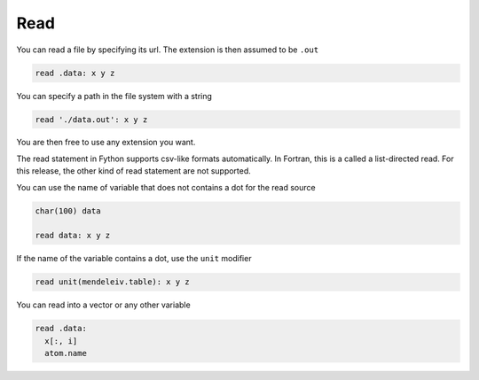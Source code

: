 Read
----

You can read a file by specifying its url.
The extension is then assumed to be ``.out``

.. code-block:: fython

  read .data: x y z

You can specify a path in the file system with a string

.. code-block:: fython

  read './data.out': x y z

You are then free to use any extension you want.

The read statement in Fython supports csv-like formats automatically.
In Fortran, this is a called a list-directed read.
For this release, the other kind of read statement are not supported.

You can use the name of variable that does not contains a dot
for the read source

.. code-block:: fython

  char(100) data

  read data: x y z

If the name of the variable contains a dot, use the ``unit`` modifier

.. code-block:: fython

  read unit(mendeleiv.table): x y z

You can read into a vector or any other variable

.. code-block:: fython

  read .data:
    x[:, i]
    atom.name


